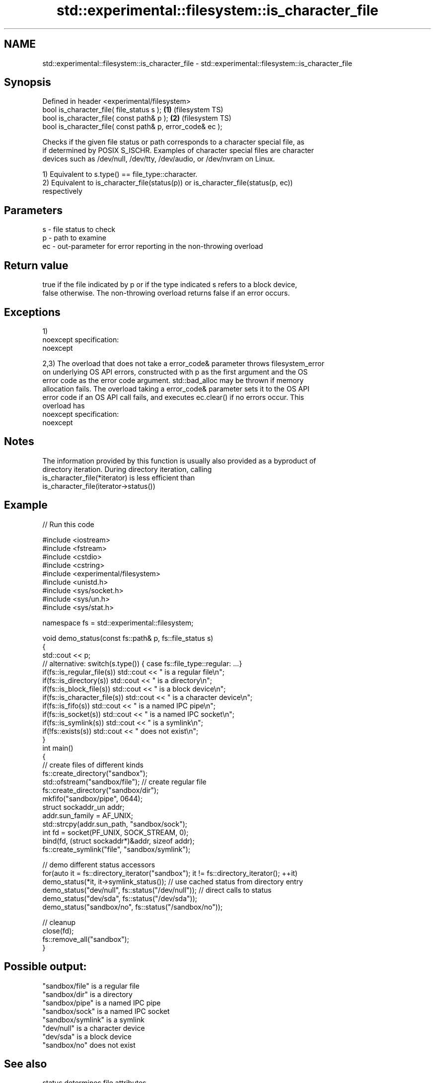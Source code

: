 .TH std::experimental::filesystem::is_character_file 3 "2021.11.17" "http://cppreference.com" "C++ Standard Libary"
.SH NAME
std::experimental::filesystem::is_character_file \- std::experimental::filesystem::is_character_file

.SH Synopsis
   Defined in header <experimental/filesystem>
   bool is_character_file( file_status s );                 \fB(1)\fP (filesystem TS)
   bool is_character_file( const path& p );                 \fB(2)\fP (filesystem TS)
   bool is_character_file( const path& p, error_code& ec );

   Checks if the given file status or path corresponds to a character special file, as
   if determined by POSIX S_ISCHR. Examples of character special files are character
   devices such as /dev/null, /dev/tty, /dev/audio, or /dev/nvram on Linux.

   1) Equivalent to s.type() == file_type::character.
   2) Equivalent to is_character_file(status(p)) or is_character_file(status(p, ec))
   respectively

.SH Parameters

   s  - file status to check
   p  - path to examine
   ec - out-parameter for error reporting in the non-throwing overload

.SH Return value

   true if the file indicated by p or if the type indicated s refers to a block device,
   false otherwise. The non-throwing overload returns false if an error occurs.

.SH Exceptions

   1)
   noexcept specification:
   noexcept

   2,3) The overload that does not take a error_code& parameter throws filesystem_error
   on underlying OS API errors, constructed with p as the first argument and the OS
   error code as the error code argument. std::bad_alloc may be thrown if memory
   allocation fails. The overload taking a error_code& parameter sets it to the OS API
   error code if an OS API call fails, and executes ec.clear() if no errors occur. This
   overload has
   noexcept specification:
   noexcept


.SH Notes

   The information provided by this function is usually also provided as a byproduct of
   directory iteration. During directory iteration, calling
   is_character_file(*iterator) is less efficient than
   is_character_file(iterator->status())

.SH Example


// Run this code

 #include <iostream>
 #include <fstream>
 #include <cstdio>
 #include <cstring>
 #include <experimental/filesystem>
 #include <unistd.h>
 #include <sys/socket.h>
 #include <sys/un.h>
 #include <sys/stat.h>

 namespace fs = std::experimental::filesystem;

 void demo_status(const fs::path& p, fs::file_status s)
 {
     std::cout << p;
     // alternative: switch(s.type()) { case fs::file_type::regular: ...}
     if(fs::is_regular_file(s)) std::cout << " is a regular file\\n";
     if(fs::is_directory(s)) std::cout << " is a directory\\n";
     if(fs::is_block_file(s)) std::cout << " is a block device\\n";
     if(fs::is_character_file(s)) std::cout << " is a character device\\n";
     if(fs::is_fifo(s)) std::cout << " is a named IPC pipe\\n";
     if(fs::is_socket(s)) std::cout << " is a named IPC socket\\n";
     if(fs::is_symlink(s)) std::cout << " is a symlink\\n";
     if(!fs::exists(s)) std::cout << " does not exist\\n";
 }
 int main()
 {
     // create files of different kinds
     fs::create_directory("sandbox");
     std::ofstream("sandbox/file"); // create regular file
     fs::create_directory("sandbox/dir");
     mkfifo("sandbox/pipe", 0644);
     struct sockaddr_un addr;
     addr.sun_family = AF_UNIX;
     std::strcpy(addr.sun_path, "sandbox/sock");
     int fd = socket(PF_UNIX, SOCK_STREAM, 0);
     bind(fd, (struct sockaddr*)&addr, sizeof addr);
     fs::create_symlink("file", "sandbox/symlink");

     // demo different status accessors
     for(auto it = fs::directory_iterator("sandbox"); it != fs::directory_iterator(); ++it)
         demo_status(*it, it->symlink_status()); // use cached status from directory entry
     demo_status("dev/null", fs::status("/dev/null")); // direct calls to status
     demo_status("dev/sda", fs::status("/dev/sda"));
     demo_status("sandbox/no", fs::status("/sandbox/no"));

     // cleanup
     close(fd);
     fs::remove_all("sandbox");
 }

.SH Possible output:

 "sandbox/file" is a regular file
 "sandbox/dir" is a directory
 "sandbox/pipe" is a named IPC pipe
 "sandbox/sock" is a named IPC socket
 "sandbox/symlink" is a symlink
 "dev/null" is a character device
 "dev/sda" is a block device
 "sandbox/no" does not exist

.SH See also

   status          determines file attributes
   symlink_status  determines file attributes, checking the symlink target
                   \fI(function)\fP
   file_status     represents file type and permissions
                   \fI(class)\fP
   status_known    checks whether file status is known
                   \fI(function)\fP
   is_block_file   checks whether the given path refers to block device
                   \fI(function)\fP
   is_directory    checks whether the given path refers to a directory
                   \fI(function)\fP
   is_fifo         checks whether the given path refers to a named pipe
                   \fI(function)\fP
   is_other        checks whether the argument refers to an other file
                   \fI(function)\fP
   is_regular_file checks whether the argument refers to a regular file
                   \fI(function)\fP
   is_socket       checks whether the argument refers to a named IPC socket
                   \fI(function)\fP
   is_symlink      checks whether the argument refers to a symbolic link
                   \fI(function)\fP
   exists          checks whether path refers to existing file system object
                   \fI(function)\fP
                   cached status of the file designated by this directory entry
   status          cached symlink_status of the file designated by this directory entry
   symlink_status  \fI\fI(public member\fP function of\fP
                   std::experimental::filesystem::directory_entry)

.SH Category:

     * unconditionally noexcept

.SH Hidden categories:

     * Pages with unreviewed unconditional noexcept template
     * Pages with unreviewed noexcept template
